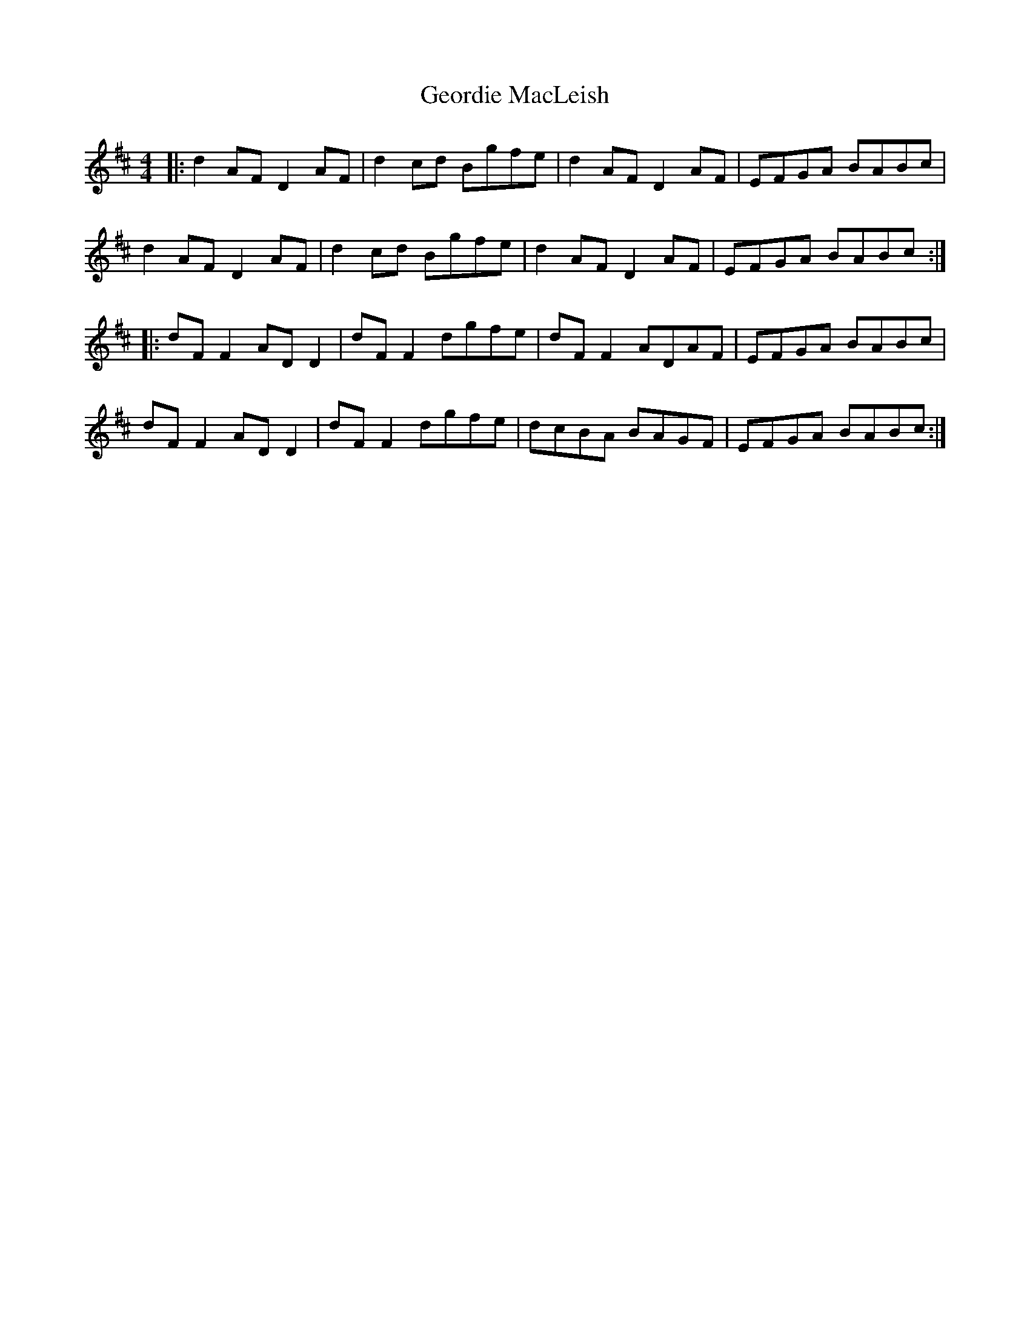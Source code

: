 X: 15007
T: Geordie MacLeish
R: reel
M: 4/4
K: Dmajor
|:d2 AF D2 AF|d2 cd Bgfe|d2 AF D2 AF|EFGA BABc|
d2 AF D2 AF|d2 cd Bgfe|d2 AF D2 AF|EFGA BABc:|
|:dF F2 AD D2|dF F2 dgfe|dF F2 ADAF|EFGA BABc|
dF F2 AD D2|dF F2 dgfe|dcBA BAGF|EFGA BABc:|

